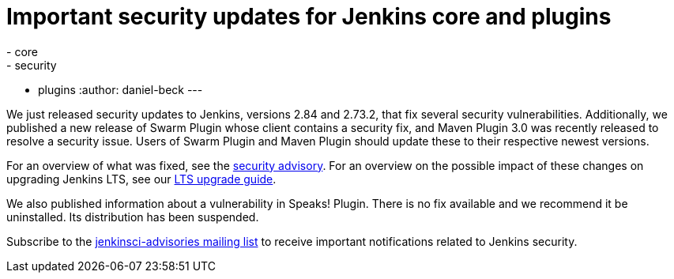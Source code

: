 = Important security updates for Jenkins core and plugins
:tags:
- core
- security
- plugins
:author: daniel-beck
---


We just released security updates to Jenkins, versions 2.84 and 2.73.2, that fix several security vulnerabilities.
Additionally, we published a new release of Swarm Plugin whose client contains a security fix, and Maven Plugin 3.0 was recently released to resolve a security issue.
Users of Swarm Plugin and Maven Plugin should update these to their respective newest versions.

For an overview of what was fixed, see the link:/security/advisory/2017-10-11[security advisory].
For an overview on the possible impact of these changes on upgrading Jenkins LTS, see our link:/doc/upgrade-guide/2.73/#upgrading-to-jenkins-lts-2-73-2[LTS upgrade guide].

We also published information about a vulnerability in Speaks! Plugin.
There is no fix available and we recommend it be uninstalled.
Its distribution has been suspended.

Subscribe to the link:/mailing-lists[jenkinsci-advisories mailing list] to receive important notifications related to Jenkins security.
